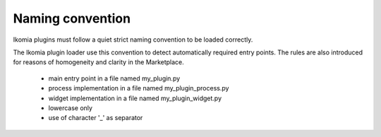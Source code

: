 Naming convention
=================

Ikomia plugins must follow a quiet strict naming convention to be loaded correctly.

The Ikomia plugin loader use this convention to detect automatically required entry points. The rules are also introduced for reasons of homogeneity and clarity in the Marketplace.

    - main entry point in a file named my_plugin.py
    - process implementation in a file named my_plugin_process.py
    - widget implementation in a file named my_plugin_widget.py
    - lowercase only
    - use of character '_' as separator